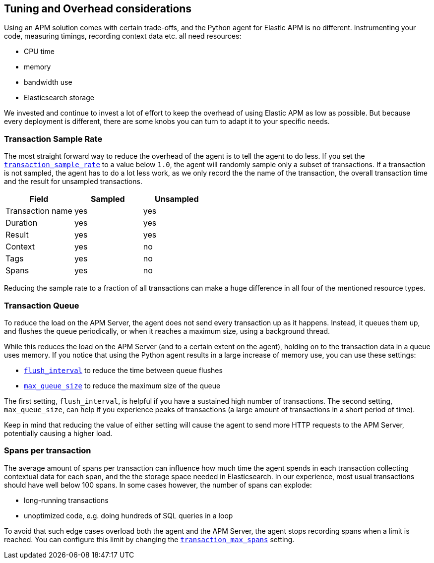 [[tuning-and-overhead]]
== Tuning and Overhead considerations

Using an APM solution comes with certain trade-offs, and the Python agent for Elastic APM is no different.
Instrumenting your code, measuring timings, recording context data etc. all need resources: 

 * CPU time
 * memory
 * bandwidth use
 * Elasticsearch storage

We invested and continue to invest a lot of effort to keep the overhead of using Elastic APM as low as possible.
But because every deployment is different, there are some knobs you can turn to adapt it to your specific needs.

[float]
[[tuning-sample-rate]]
=== Transaction Sample Rate

The most straight forward way to reduce the overhead of the agent is to tell the agent to do less.
If you set the <<config-transaction-sample-rate,`transaction_sample_rate`>> to a value below `1.0`,
the agent will randomly sample only a subset of transactions.
If a transaction is not sampled, the agent has to do a lot less work,
as we only record the the name of the transaction, the overall transaction time and the result for unsampled transactions.

[options="header"]
|============
|        Field      | Sampled   | Unsampled
| Transaction name  | yes       | yes
| Duration          | yes       | yes
| Result            | yes       | yes
| Context           | yes       | no
| Tags              | yes       | no
| Spans             | yes       | no
|============

Reducing the sample rate to a fraction of all transactions can make a huge difference in all four of the mentioned resource types.

[float]
[[tuning-queue]]
=== Transaction Queue

To reduce the load on the APM Server, the agent does not send every transaction up as it happens.
Instead, it queues them up, and flushes the queue periodically, or when it reaches a maximum size, using a background thread.

While this reduces the load on the APM Server (and to a certain extent on the agent),
holding on to the transaction data in a queue uses memory.
If you notice that using the Python agent results in a large increase of memory use,
you can use these settings:

 * <<config-flush-interval,`flush_interval`>> to reduce the time between queue flushes
 * <<config-max-queue-size,`max_queue_size`>> to reduce the maximum size of the queue

The first setting, `flush_interval`, is helpful if you have a sustained high number of transactions.
The second setting, `max_queue_size`, can help if you experience peaks of transactions
(a large amount of transactions in a short period of time).

Keep in mind that reducing the value of either setting will cause the agent to send more HTTP requests to the APM Server,
potentially causing a higher load.


[float]
[[tuning-max-spans]]
=== Spans per transaction

The average amount of spans per transaction can influence how much time the agent spends in each transaction collecting contextual data for each span,
and the the storage space needed in Elasticsearch.
In our experience, most usual transactions should have well below 100 spans.
In some cases however, the number of spans can explode:

 * long-running transactions
 * unoptimized code, e.g. doing hundreds of SQL queries in a loop
 
To avoid that such edge cases overload both the agent and the APM Server,
the agent stops recording spans when a limit is reached.
You can configure this limit by changing the <<config-transaction-max-spans,`transaction_max_spans`>> setting.
